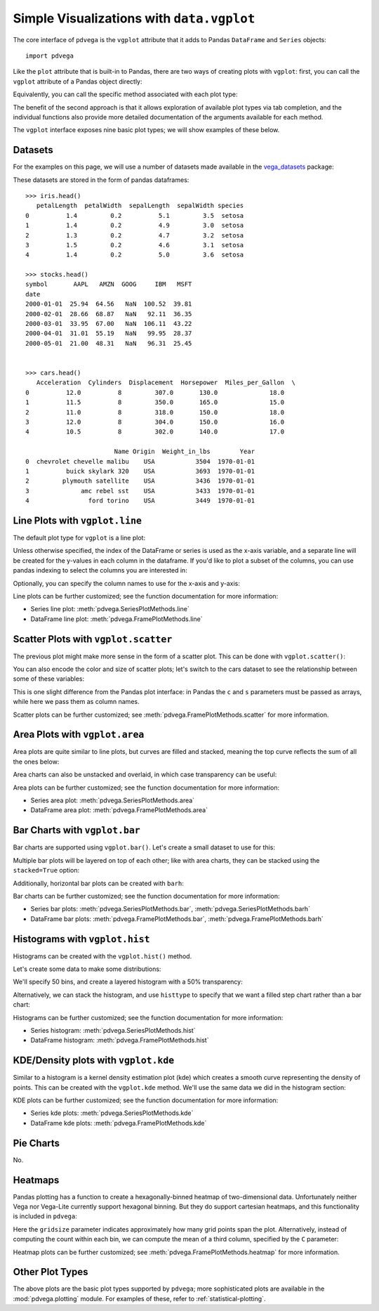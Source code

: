 .. _core-plotting:

Simple Visualizations with ``data.vgplot``
==========================================

The core interface of ``pdvega`` is the ``vgplot`` attribute that it adds to
Pandas ``DataFrame`` and ``Series`` objects::

    import pdvega

.. pdvega-setup::

   import pdvega

   from vega_datasets import data
   iris = data.iris()

Like the ``plot`` attribute that is built-in to Pandas, there are two ways of
creating plots with ``vgplot``: first, you can call the ``vgplot`` attribute
of a Pandas object directly:

.. pdvega-plot::

   from vega_datasets import data
   iris = data.iris()

   iris.vgplot(kind='scatter', x='sepalLength', y='petalLength', c='species')

Equivalently, you can call the specific method associated with each plot type:

.. pdvega-plot::

   iris.vgplot.scatter(x='sepalLength', y='petalLength', c='species')

The benefit of the second approach is that it allows exploration of available
plot types via tab completion, and the individual functions also provide more
detailed documentation of the arguments available for each method.

The ``vgplot`` interface exposes nine basic plot types; we will show examples
of these below.

Datasets
--------
For the examples on this page, we will use a number of datasets made available
in the `vega_datasets`_ package:

.. pdvega-setup::
   :show:

   iris = data.iris()
   stocks = data.stocks(pivoted=True)
   cars = data.cars()

These datasets are stored in the form of pandas dataframes::

     >>> iris.head()
        petalLength  petalWidth  sepalLength  sepalWidth species
     0          1.4         0.2          5.1         3.5  setosa
     1          1.4         0.2          4.9         3.0  setosa
     2          1.3         0.2          4.7         3.2  setosa
     3          1.5         0.2          4.6         3.1  setosa
     4          1.4         0.2          5.0         3.6  setosa

     >>> stocks.head()
     symbol       AAPL   AMZN  GOOG     IBM   MSFT
     date
     2000-01-01  25.94  64.56   NaN  100.52  39.81
     2000-02-01  28.66  68.87   NaN   92.11  36.35
     2000-03-01  33.95  67.00   NaN  106.11  43.22
     2000-04-01  31.01  55.19   NaN   99.95  28.37
     2000-05-01  21.00  48.31   NaN   96.31  25.45


     >>> cars.head()
        Acceleration  Cylinders  Displacement  Horsepower  Miles_per_Gallon  \
     0          12.0          8         307.0       130.0              18.0
     1          11.5          8         350.0       165.0              15.0
     2          11.0          8         318.0       150.0              18.0
     3          12.0          8         304.0       150.0              16.0
     4          10.5          8         302.0       140.0              17.0

                             Name Origin  Weight_in_lbs        Year
     0  chevrolet chevelle malibu    USA           3504  1970-01-01
     1          buick skylark 320    USA           3693  1970-01-01
     2         plymouth satellite    USA           3436  1970-01-01
     3              amc rebel sst    USA           3433  1970-01-01
     4                ford torino    USA           3449  1970-01-01

.. _vgplot-line:

Line Plots with ``vgplot.line``
-------------------------------
The default plot type for ``vgplot`` is a line plot:

.. pdvega-plot::

   stocks.vgplot()

Unless otherwise specified, the index of the DataFrame or series is used as the
x-axis variable, and a separate line will be created for the y-values in each
column in the dataframe. If you'd like to plot a subset of the columns, you can use
pandas indexing to select the columns you are interested in:

.. pdvega-plot::

   stocks[['AAPL', 'AMZN']].vgplot.line()

Optionally, you can specify the column names to use for the x-axis and y-axis:

.. pdvega-plot::

  stocks.vgplot.line(x='AAPL', y='AMZN')

Line plots can be further customized; see the function documentation for
more information:

- Series line plot: :meth:`pdvega.SeriesPlotMethods.line`
- DataFrame line plot: :meth:`pdvega.FramePlotMethods.line`

.. _vgplot-scatter:

Scatter Plots with ``vgplot.scatter``
-------------------------------------
The previous plot might make more sense in the form of a scatter plot.
This can be done with ``vgplot.scatter()``:

.. pdvega-plot::

    stocks.vgplot.scatter(x='AAPL', y='AMZN')

You can also encode the color and size of scatter plots; let's switch to the
cars dataset to see the relationship between some of these variables:

.. pdvega-plot::

    cars.vgplot.scatter(x='Horsepower', y='Miles_per_Gallon',
                        c='Origin', s='Weight_in_lbs', alpha=0.5)

This is one slight difference from the Pandas plot interface: in Pandas the
``c`` and ``s`` parameters must be passed as arrays, while here we pass them
as column names.

Scatter plots can be further customized; see :meth:`pdvega.FramePlotMethods.scatter`
for more information.

.. _vgplot-area:

Area Plots with ``vgplot.area``
-------------------------------
Area plots are quite similar to line plots, but curves are filled and stacked,
meaning the top curve reflects the sum of all the ones below:

.. pdvega-plot::

   stocks[['MSFT', 'AAPL', 'AMZN']].vgplot.area()


Area charts can also be unstacked and overlaid, in which case transparency
can be useful:

.. pdvega-plot::

   stocks[['MSFT', 'AAPL', 'AMZN']].vgplot.area(stacked=False, alpha=0.4)

Area plots can be further customized; see the function documentation for
more information:

- Series area plot: :meth:`pdvega.SeriesPlotMethods.area`
- DataFrame area plot: :meth:`pdvega.FramePlotMethods.area`

.. _vgplot-bar:

Bar Charts with ``vgplot.bar``
------------------------------

Bar charts are supported using ``vgplot.bar()``. Let's create a small dataset
to use for this:

.. pdvega-setup::
   :show:

   import numpy as np
   import pandas as pd
   np.random.seed(1234)

   df = pd.DataFrame(np.random.rand(10, 2), columns=['a', 'b'])

.. pdvega-plot::

   df.vgplot.bar()

Multiple bar plots will be layered on top of each other; like with area charts,
they can be stacked using the ``stacked=True`` option:

.. pdvega-plot::

   df.vgplot.bar(stacked=True)

Additionally, horizontal bar plots can be created with ``barh``:

.. pdvega-plot::

   df.vgplot.barh(stacked=True)

Bar charts can be further customized; see the function documentation for
more information:

- Series bar plots: :meth:`pdvega.SeriesPlotMethods.bar`, :meth:`pdvega.SeriesPlotMethods.barh`
- DataFrame bar plots: :meth:`pdvega.FramePlotMethods.bar`, :meth:`pdvega.FramePlotMethods.barh`


.. _vgplot-hist:

Histograms with ``vgplot.hist``
-------------------------------
Histograms can be created with the ``vgplot.hist()`` method.

Let's create some data to make some distributions:

.. pdvega-setup::
   :show:

   import pandas as pd
   import numpy as np
   df = pd.DataFrame({'a': np.random.randn(1000) + 1,
                      'b': np.random.randn(1000),
                      'c': np.random.randn(1000) - 1},
                     columns=['a', 'b', 'c'])

We'll specify 50 bins, and create a layered histogram with a 50% transparency:

.. pdvega-plot::

   df.vgplot.hist(bins=50, alpha=0.5)

Alternatively, we can stack the histogram, and use ``histtype`` to specify that
we want a filled step chart rather than a bar chart:

.. pdvega-plot::

   df.vgplot.hist(histtype='stepfilled', stacked=True, bins=50)

Histograms can be further customized; see the function documentation for
more information:

- Series histogram: :meth:`pdvega.SeriesPlotMethods.hist`
- DataFrame histogram: :meth:`pdvega.FramePlotMethods.hist`

.. _vgplot-kde:

KDE/Density plots with ``vgplot.kde``
-------------------------------------
Similar to a histogram is a kernel density estimation plot (kde) which creates
a smooth curve representing the density of points. This can be created with
the ``vgplot.kde`` method. We'll use the same data we did in the histogram
section:

.. pdvega-plot::

   df.vgplot.kde()

KDE plots can be further customized; see the function documentation for
more information:

- Series kde plots: :meth:`pdvega.SeriesPlotMethods.kde`
- DataFrame kde plots: :meth:`pdvega.FramePlotMethods.kde`


.. _vgplot-pie-chart:

Pie Charts
----------
No.

.. _vgplot-heatmap:

Heatmaps
--------
Pandas plotting has a function to create a hexagonally-binned heatmap of
two-dimensional data. Unfortunately neither Vega nor Vega-Lite currently
support hexagonal binning. But they do support cartesian heatmaps, and this
functionality is included in ``pdvega``:

.. pdvega-plot::

   df.vgplot.heatmap(x='a', y='b', gridsize=20)

Here the ``gridsize`` parameter indicates approximately how many grid points
span the plot. Alternatively, instead of computing the count within each bin,
we can compute the mean of a third column, specified by the ``C`` parameter:

.. pdvega-plot::

   df.vgplot.heatmap(x='a', y='b', C='c', gridsize=20)


Heatmap plots can be further customized; see :meth:`pdvega.FramePlotMethods.heatmap`
for more information.

Other Plot Types
----------------
The above plots are the basic plot types supported by ``pdvega``; more sophisticated
plots are available in the :mod:`pdvega.plotting` module.
For examples of these, refer to :ref:`statistical-plotting`.



.. _vega_datasets: http://github.com/jakevdp/vega_datasets

